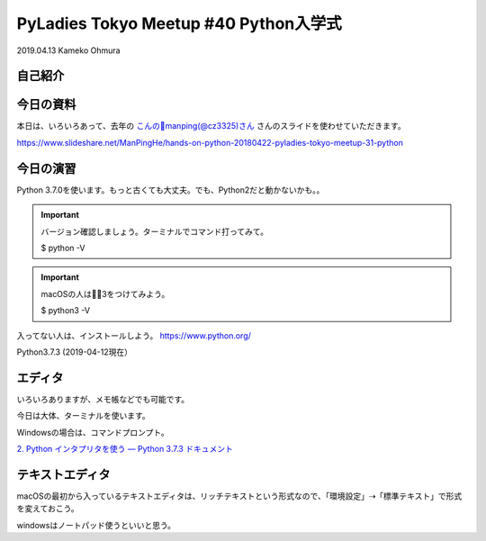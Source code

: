 ============================================================================================
PyLadies Tokyo Meetup #40 Python入学式
============================================================================================

| 2019.04.13 Kameko Ohmura

自己紹介
============================

.. image:: _static/images/whoami.png
   :align: left



今日の資料
==================
本日は、いろいろあって、去年の `こんの🦕manping(@cz3325)さん <https://twitter.com/cz3325>`_ さんのスライドを使わせていただきます。

https://www.slideshare.net/ManPingHe/hands-on-python-20180422-pyladies-tokyo-meetup-31-python



今日の演習
================
Python 3.7.0を使います。もっと古くても大丈夫。でも、Python2だと動かないかも。。


.. important:: バージョン確認しましょう。ターミナルでコマンド打ってみて。

   $ python -V


.. important:: macOSの人は3をつけてみよう。

   $ python3 -V


入ってない人は、インストールしよう。
https://www.python.org/

Python3.7.3 (2019-04-12現在）

エディタ
============
いろいろありますが、メモ帳などでも可能です。

今日は大体、ターミナルを使います。

Windowsの場合は、コマンドプロンプト。

`2. Python インタプリタを使う — Python 3.7.3 ドキュメント <https://docs.python.org/ja/3/tutorial/interpreter.html>`_ 

テキストエディタ
==================
macOSの最初から入っているテキストエディタは、リッチテキストという形式なので、「環境設定」⇢「標準テキスト」で形式を変えておこう。

windowsはノートパッド使うといいと思う。

